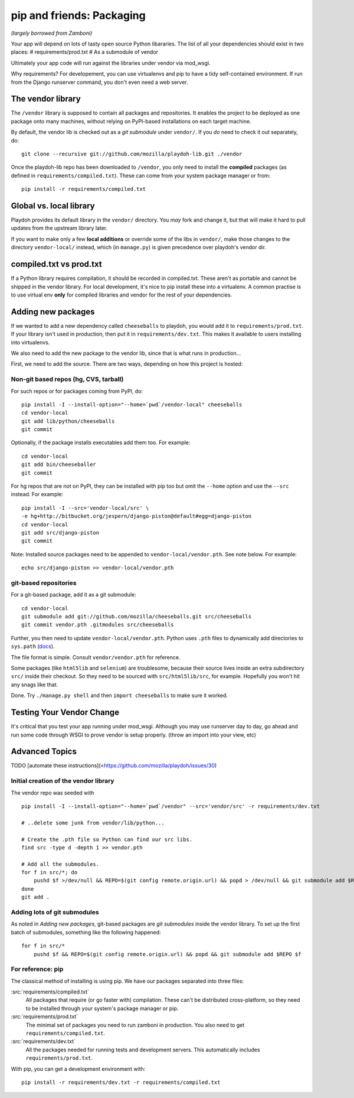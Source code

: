 .. _packages:

==========================
pip and friends: Packaging
==========================

*(largely borrowed from Zamboni)*

Your app will depend on lots of tasty open source Python libararies. The list
of all your dependencies should exist in two places:
# requirements/prod.txt
# As a submodule of vendor

Ultimately your app code will run against the libraries under vendor via mod_wsgi.

Why requirements? For developement, you can use virtualenvs and pip to have a 
tidy self-contained environment. If run from the Django runserver command, you
don't even need a web server.


The vendor library
------------------

The ``/vendor`` library is supposed to contain all packages and repositories.
It enables the project to be deployed as one package onto many machines,
without relying on PyPI-based installations on each target machine.

By default, the vendor lib is checked out as a *git submodule* under
``vendor/``. If you *do* need to check it out separately, do::

    git clone --recursive git://github.com/mozilla/playdoh-lib.git ./vendor

Once the playdoh-lib repo has been downloaded to ``/vendor``, you only need to
install the **compiled** packages (as defined in ``requirements/compiled.txt``).
These can come from your system package manager or from::

    pip install -r requirements/compiled.txt


Global vs. local library
------------------------

Playdoh provides its default library in the ``vendor/`` directory. You *may*
fork and change it, but that will make it hard to pull updates from the
upstream library later.

If you want to make only a few **local additions** or override some of the
libs in ``vendor/``, make those changes to the directory ``vendor-local/``
instead, which (in ``manage.py``) is given precedence over playdoh's vendor
dir.

compiled.txt vs prod.txt
------------------------
If a Python library requires compilation, it should be recorded in compiled.txt.
These aren't as portable and cannot be shipped in the vendor library.
For local development, it's nice to pip install these into a virtualenv. A 
common practise is to use virtual env **only** for compiled libraries and
vendor for the rest of your dependencies.

Adding new packages
-------------------

If we wanted to add a new dependency called ``cheeseballs`` to playdoh, you
would add it to ``requirements/prod.txt``. If your library isn't used in 
production, then put it in ``requirements/dev.txt``. This makes it available 
to users installing into virtualenvs.

We also need to add the new package to the vendor lib, since that is what runs
in production...

First, we need to add the source. There are two ways, depending on how
this project is hosted:

Non-git based repos (hg, CVS, tarball)
~~~~~~~~~~~~~~~~~~~~~~~~~~~~~~~~~~~~~~

For such repos or for packages coming from PyPI, do::

    pip install -I --install-option="--home=`pwd`/vendor-local" cheeseballs
    cd vendor-local
    git add lib/python/cheeseballs
    git commit

Optionally, if the package installs executables add them too. For
example::

    cd vendor-local
    git add bin/cheeseballer
    git commit

For hg repos that are not on PyPI, they can be installed with pip too
but omit the ``--home`` option and use the ``--src`` instead. For
example::

    pip install -I --src='vendor-local/src' \    
    -e hg+http://bitbucket.org/jespern/django-piston@default#egg=django-piston
    cd vendor-local
    git add src/django-piston
    git commit

Note: Installed source packages need to be appended to
``vendor-local/vendor.pth``. See note below. For example::

    echo src/django-piston >> vendor-local/vendor.pth
    
git-based repositories
~~~~~~~~~~~~~~~~~~~~~~

For a git-based package, add it as a git submodule::

    cd vendor-local
    git submodule add git://github.com/mozilla/cheeseballs.git src/cheeseballs
    git commit vendor.pth .gitmodules src/cheeseballs

Further, you then need to update ``vendor-local/vendor.pth``. Python uses
``.pth`` files to dynamically add directories to ``sys.path`` (`docs
<http://docs.python.org/library/site.html>`_).

The file format is simple. Consult ``vendor/vendor.pth`` for reference.

Some packages (like ``html5lib`` and ``selenium``) are troublesome, because
their source lives inside an extra subdirectory ``src/`` inside their checkout.
So they need to be sourced with ``src/html5lib/src``, for example. Hopefully
you won't hit any snags like that.

Done. Try ``./manage.py shell`` and then ``import cheeseballs`` to make sure
it worked.

Testing Your Vendor Change
--------------------------
It's critical that you test your app running under mod_wsgi. Although you
may use runserver day to day, go ahead and run some code through WSGI to 
prove vendor is setup properly. (throw an import into your view, etc)

Advanced Topics
---------------
TODO [automate these instructions](<https://github.com/mozilla/playdoh/issues/30)

Initial creation of the vendor library
~~~~~~~~~~~~~~~~~~~~~~~~~~~~~~~~~~~~~~

The vendor repo was seeded with ::

    pip install -I --install-option="--home=`pwd`/vendor" --src='vendor/src' -r requirements/dev.txt

    # ..delete some junk from vendor/lib/python...

    # Create the .pth file so Python can find our src libs.
    find src -type d -depth 1 >> vendor.pth

    # Add all the submodules.
    for f in src/*; do
        pushd $f >/dev/null && REPO=$(git config remote.origin.url) && popd > /dev/null && git submodule add $REPO $f
    done
    git add .


Adding lots of git submodules
~~~~~~~~~~~~~~~~~~~~~~~~~~~~~

As noted in *Adding new packages*, git-based packages are *git submodules*
inside the vendor library. To set up the first batch of submodules, something
like the following happened::

    for f in src/*
        pushd $f && REPO=$(git config remote.origin.url) && popd && git submodule add $REPO $f


For reference: pip
~~~~~~~~~~~~~~~~~~

The classical method of installing is using pip. We have our packages
separated into three files:

:src:`requirements/compiled.txt`
    All packages that require (or go faster with) compilation.  These can't be
    distributed cross-platform, so they need to be installed through your
    system's package manager or pip.

:src:`requirements/prod.txt`
    The minimal set of packages you need to run zamboni in production.  You
    also need to get ``requirements/compiled.txt``.

:src:`requirements/dev.txt`
    All the packages needed for running tests and development servers.  This
    automatically includes ``requirements/prod.txt``.


With pip, you can get a development environment with::

    pip install -r requirements/dev.txt -r requirements/compiled.txt

